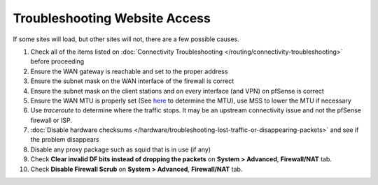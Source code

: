 Troubleshooting Website Access
==============================

If some sites will load, but other sites will not, there are a few
possible causes.

#. Check all of the items listed on :doc:`Connectivity Troubleshooting </routing/connectivity-troubleshooting>` before proceeding
#. Ensure the WAN gateway is reachable and set to the proper address
#. Ensure the subnet mask on the WAN interface of the firewall is
   correct
#. Ensure the subnet mask on the client stations and on every interface
   (and VPN) on pfSense is correct
#. Ensure the WAN MTU is properly set (See
   `here <http://www.dslreports.com/faq/695>`__ to determine the MTU),
   use MSS to lower the MTU if necessary
#. Use *traceroute* to determine where the traffic stops. It may be an
   upstream connectivity issue and not the pfSense firewall or ISP.
#. :doc:`Disable hardware checksums </hardware/troubleshooting-lost-traffic-or-disappearing-packets>` and
   see if the problem disappears
#. Disable any proxy package such as squid that is in use (if any)
#. Check **Clear invalid DF bits instead of dropping the packets** on
   **System > Advanced**, **Firewall/NAT** tab.
#. Check **Disable Firewall Scrub** on **System > Advanced**,
   **Firewall/NAT** tab.
